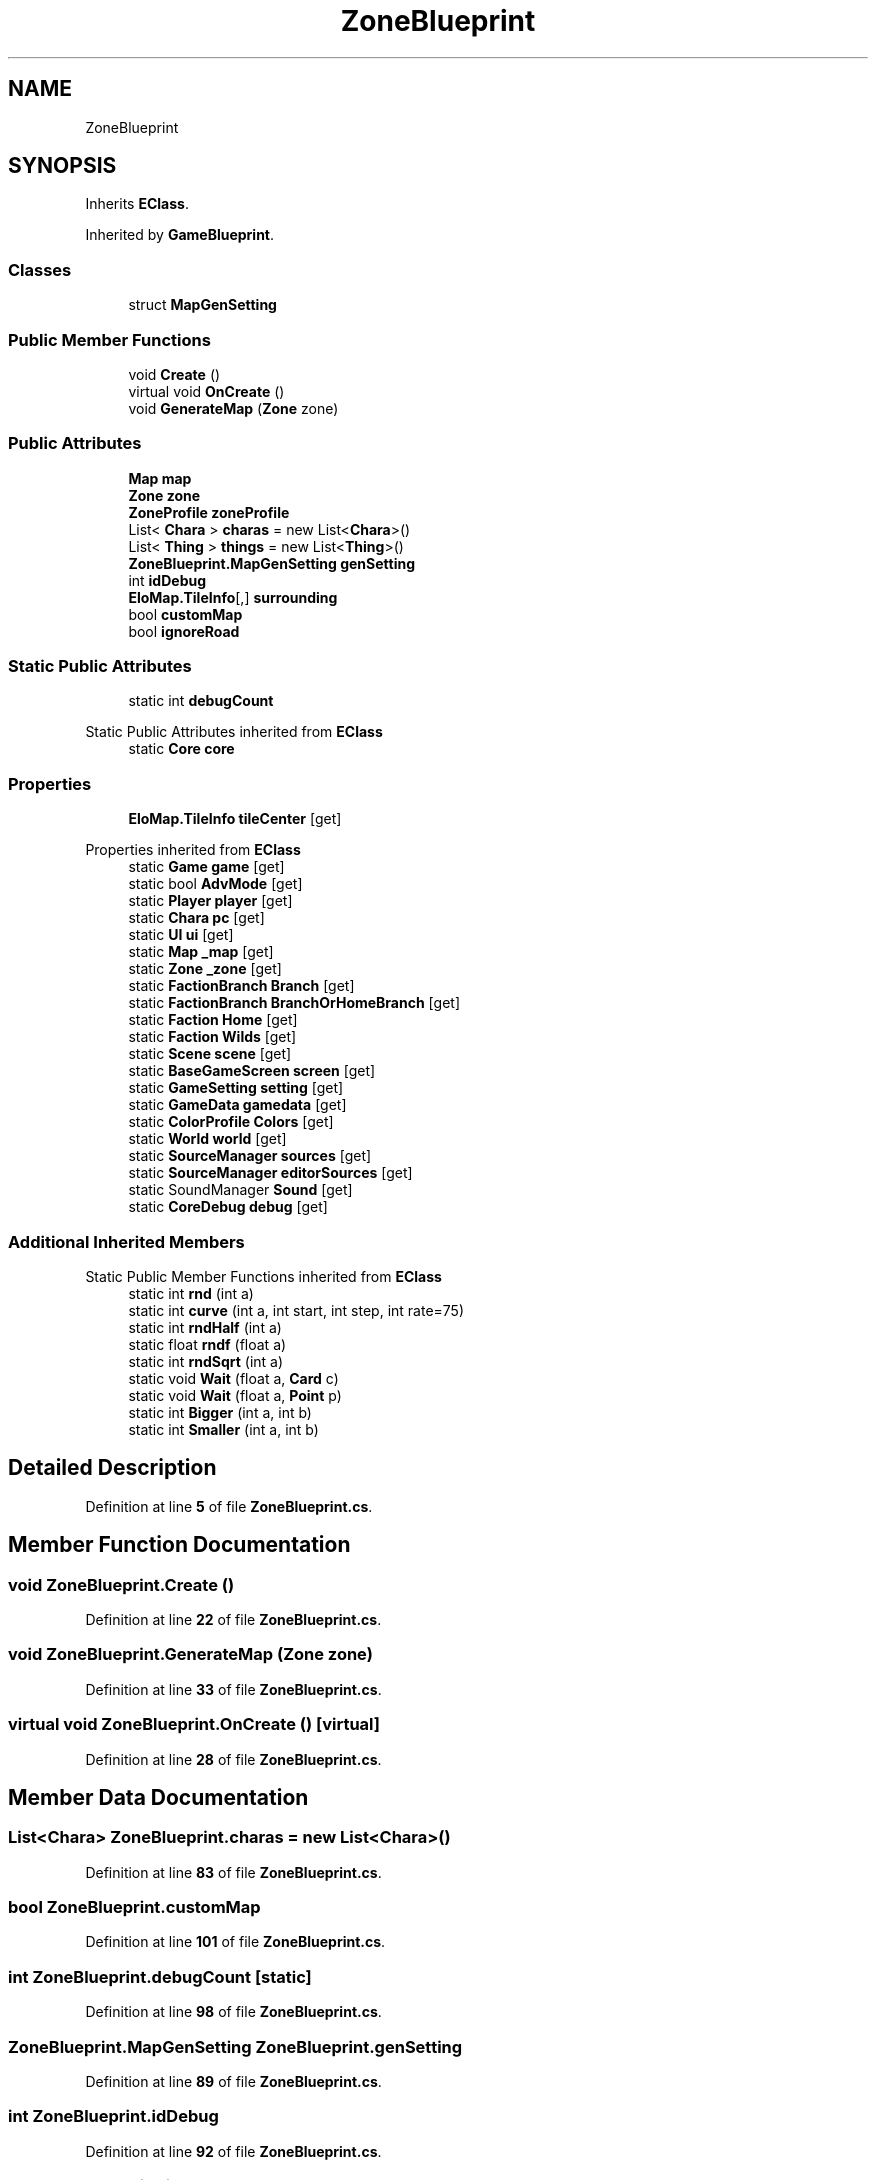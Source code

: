 .TH "ZoneBlueprint" 3 "Elin Modding Docs Doc" \" -*- nroff -*-
.ad l
.nh
.SH NAME
ZoneBlueprint
.SH SYNOPSIS
.br
.PP
.PP
Inherits \fBEClass\fP\&.
.PP
Inherited by \fBGameBlueprint\fP\&.
.SS "Classes"

.in +1c
.ti -1c
.RI "struct \fBMapGenSetting\fP"
.br
.in -1c
.SS "Public Member Functions"

.in +1c
.ti -1c
.RI "void \fBCreate\fP ()"
.br
.ti -1c
.RI "virtual void \fBOnCreate\fP ()"
.br
.ti -1c
.RI "void \fBGenerateMap\fP (\fBZone\fP zone)"
.br
.in -1c
.SS "Public Attributes"

.in +1c
.ti -1c
.RI "\fBMap\fP \fBmap\fP"
.br
.ti -1c
.RI "\fBZone\fP \fBzone\fP"
.br
.ti -1c
.RI "\fBZoneProfile\fP \fBzoneProfile\fP"
.br
.ti -1c
.RI "List< \fBChara\fP > \fBcharas\fP = new List<\fBChara\fP>()"
.br
.ti -1c
.RI "List< \fBThing\fP > \fBthings\fP = new List<\fBThing\fP>()"
.br
.ti -1c
.RI "\fBZoneBlueprint\&.MapGenSetting\fP \fBgenSetting\fP"
.br
.ti -1c
.RI "int \fBidDebug\fP"
.br
.ti -1c
.RI "\fBEloMap\&.TileInfo\fP[,] \fBsurrounding\fP"
.br
.ti -1c
.RI "bool \fBcustomMap\fP"
.br
.ti -1c
.RI "bool \fBignoreRoad\fP"
.br
.in -1c
.SS "Static Public Attributes"

.in +1c
.ti -1c
.RI "static int \fBdebugCount\fP"
.br
.in -1c

Static Public Attributes inherited from \fBEClass\fP
.in +1c
.ti -1c
.RI "static \fBCore\fP \fBcore\fP"
.br
.in -1c
.SS "Properties"

.in +1c
.ti -1c
.RI "\fBEloMap\&.TileInfo\fP \fBtileCenter\fP\fR [get]\fP"
.br
.in -1c

Properties inherited from \fBEClass\fP
.in +1c
.ti -1c
.RI "static \fBGame\fP \fBgame\fP\fR [get]\fP"
.br
.ti -1c
.RI "static bool \fBAdvMode\fP\fR [get]\fP"
.br
.ti -1c
.RI "static \fBPlayer\fP \fBplayer\fP\fR [get]\fP"
.br
.ti -1c
.RI "static \fBChara\fP \fBpc\fP\fR [get]\fP"
.br
.ti -1c
.RI "static \fBUI\fP \fBui\fP\fR [get]\fP"
.br
.ti -1c
.RI "static \fBMap\fP \fB_map\fP\fR [get]\fP"
.br
.ti -1c
.RI "static \fBZone\fP \fB_zone\fP\fR [get]\fP"
.br
.ti -1c
.RI "static \fBFactionBranch\fP \fBBranch\fP\fR [get]\fP"
.br
.ti -1c
.RI "static \fBFactionBranch\fP \fBBranchOrHomeBranch\fP\fR [get]\fP"
.br
.ti -1c
.RI "static \fBFaction\fP \fBHome\fP\fR [get]\fP"
.br
.ti -1c
.RI "static \fBFaction\fP \fBWilds\fP\fR [get]\fP"
.br
.ti -1c
.RI "static \fBScene\fP \fBscene\fP\fR [get]\fP"
.br
.ti -1c
.RI "static \fBBaseGameScreen\fP \fBscreen\fP\fR [get]\fP"
.br
.ti -1c
.RI "static \fBGameSetting\fP \fBsetting\fP\fR [get]\fP"
.br
.ti -1c
.RI "static \fBGameData\fP \fBgamedata\fP\fR [get]\fP"
.br
.ti -1c
.RI "static \fBColorProfile\fP \fBColors\fP\fR [get]\fP"
.br
.ti -1c
.RI "static \fBWorld\fP \fBworld\fP\fR [get]\fP"
.br
.ti -1c
.RI "static \fBSourceManager\fP \fBsources\fP\fR [get]\fP"
.br
.ti -1c
.RI "static \fBSourceManager\fP \fBeditorSources\fP\fR [get]\fP"
.br
.ti -1c
.RI "static SoundManager \fBSound\fP\fR [get]\fP"
.br
.ti -1c
.RI "static \fBCoreDebug\fP \fBdebug\fP\fR [get]\fP"
.br
.in -1c
.SS "Additional Inherited Members"


Static Public Member Functions inherited from \fBEClass\fP
.in +1c
.ti -1c
.RI "static int \fBrnd\fP (int a)"
.br
.ti -1c
.RI "static int \fBcurve\fP (int a, int start, int step, int rate=75)"
.br
.ti -1c
.RI "static int \fBrndHalf\fP (int a)"
.br
.ti -1c
.RI "static float \fBrndf\fP (float a)"
.br
.ti -1c
.RI "static int \fBrndSqrt\fP (int a)"
.br
.ti -1c
.RI "static void \fBWait\fP (float a, \fBCard\fP c)"
.br
.ti -1c
.RI "static void \fBWait\fP (float a, \fBPoint\fP p)"
.br
.ti -1c
.RI "static int \fBBigger\fP (int a, int b)"
.br
.ti -1c
.RI "static int \fBSmaller\fP (int a, int b)"
.br
.in -1c
.SH "Detailed Description"
.PP 
Definition at line \fB5\fP of file \fBZoneBlueprint\&.cs\fP\&.
.SH "Member Function Documentation"
.PP 
.SS "void ZoneBlueprint\&.Create ()"

.PP
Definition at line \fB22\fP of file \fBZoneBlueprint\&.cs\fP\&.
.SS "void ZoneBlueprint\&.GenerateMap (\fBZone\fP zone)"

.PP
Definition at line \fB33\fP of file \fBZoneBlueprint\&.cs\fP\&.
.SS "virtual void ZoneBlueprint\&.OnCreate ()\fR [virtual]\fP"

.PP
Definition at line \fB28\fP of file \fBZoneBlueprint\&.cs\fP\&.
.SH "Member Data Documentation"
.PP 
.SS "List<\fBChara\fP> ZoneBlueprint\&.charas = new List<\fBChara\fP>()"

.PP
Definition at line \fB83\fP of file \fBZoneBlueprint\&.cs\fP\&.
.SS "bool ZoneBlueprint\&.customMap"

.PP
Definition at line \fB101\fP of file \fBZoneBlueprint\&.cs\fP\&.
.SS "int ZoneBlueprint\&.debugCount\fR [static]\fP"

.PP
Definition at line \fB98\fP of file \fBZoneBlueprint\&.cs\fP\&.
.SS "\fBZoneBlueprint\&.MapGenSetting\fP ZoneBlueprint\&.genSetting"

.PP
Definition at line \fB89\fP of file \fBZoneBlueprint\&.cs\fP\&.
.SS "int ZoneBlueprint\&.idDebug"

.PP
Definition at line \fB92\fP of file \fBZoneBlueprint\&.cs\fP\&.
.SS "bool ZoneBlueprint\&.ignoreRoad"

.PP
Definition at line \fB104\fP of file \fBZoneBlueprint\&.cs\fP\&.
.SS "\fBMap\fP ZoneBlueprint\&.map"

.PP
Definition at line \fB74\fP of file \fBZoneBlueprint\&.cs\fP\&.
.SS "\fBEloMap\&.TileInfo\fP [,] ZoneBlueprint\&.surrounding"

.PP
Definition at line \fB95\fP of file \fBZoneBlueprint\&.cs\fP\&.
.SS "List<\fBThing\fP> ZoneBlueprint\&.things = new List<\fBThing\fP>()"

.PP
Definition at line \fB86\fP of file \fBZoneBlueprint\&.cs\fP\&.
.SS "\fBZone\fP ZoneBlueprint\&.zone"

.PP
Definition at line \fB77\fP of file \fBZoneBlueprint\&.cs\fP\&.
.SS "\fBZoneProfile\fP ZoneBlueprint\&.zoneProfile"

.PP
Definition at line \fB80\fP of file \fBZoneBlueprint\&.cs\fP\&.
.SH "Property Documentation"
.PP 
.SS "\fBEloMap\&.TileInfo\fP ZoneBlueprint\&.tileCenter\fR [get]\fP"

.PP
Definition at line \fB9\fP of file \fBZoneBlueprint\&.cs\fP\&.

.SH "Author"
.PP 
Generated automatically by Doxygen for Elin Modding Docs Doc from the source code\&.

